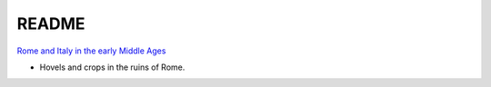 .. _h9o70UUG4O:

=======================================
README
=======================================

`Rome and Italy in the early Middle Ages <https://youtu.be/fFxwx8L-jF4>`_

* Hovels and crops in the ruins of Rome.
